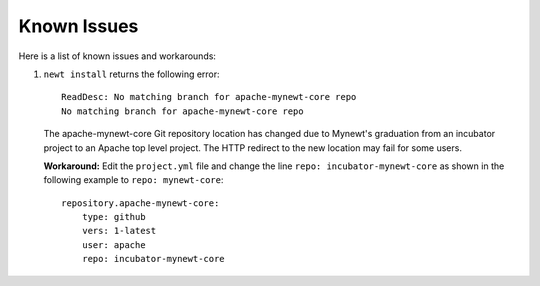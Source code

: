 Known Issues
------------

Here is a list of known issues and workarounds:

1. ``newt install`` returns the following error:

   ::

       ReadDesc: No matching branch for apache-mynewt-core repo
       No matching branch for apache-mynewt-core repo 

   The apache-mynewt-core Git repository location has changed due to
   Mynewt's graduation from an incubator project to an Apache top level
   project. The HTTP redirect to the new location may fail for some
   users.

   **Workaround:** Edit the ``project.yml`` file and change the line
   ``repo: incubator-mynewt-core`` as shown in the following example to
   ``repo: mynewt-core``:

   ::

           repository.apache-mynewt-core:
               type: github
               vers: 1-latest
               user: apache
               repo: incubator-mynewt-core
